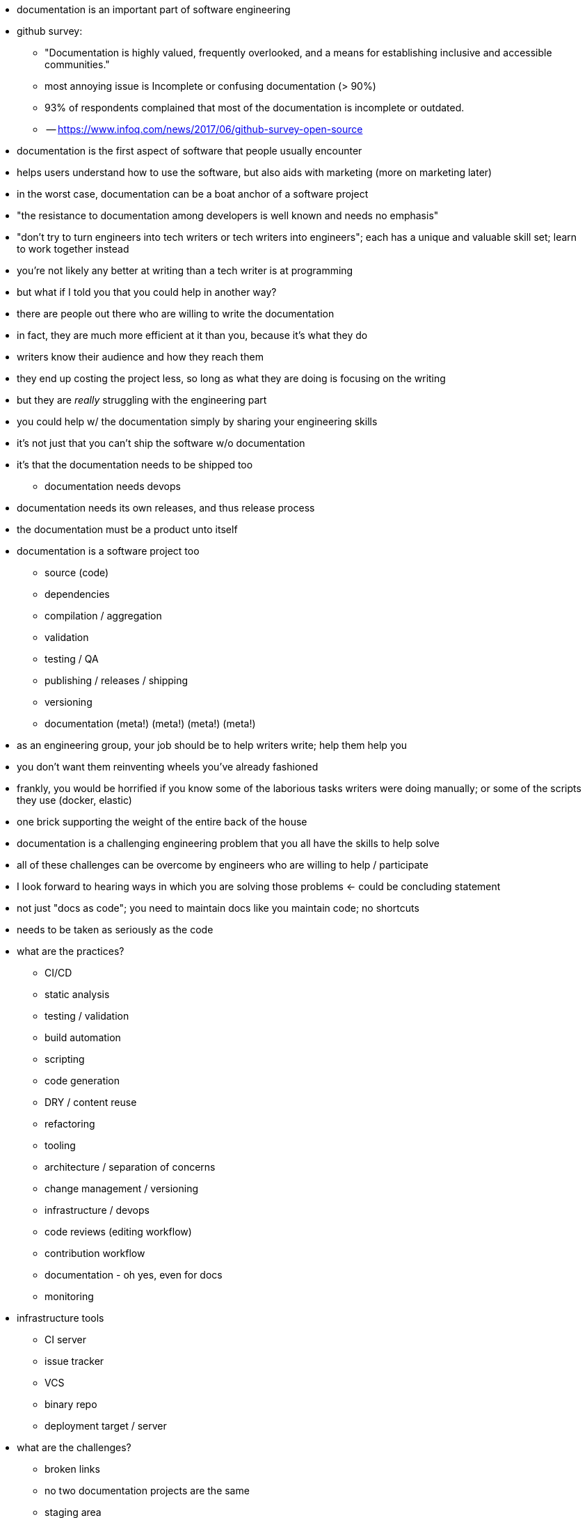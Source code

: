 * documentation is an important part of software engineering
* github survey:
 ** "Documentation is highly valued, frequently overlooked, and a means for establishing inclusive and accessible communities."
 ** most annoying issue is Incomplete or confusing documentation (> 90%)
 ** 93% of respondents complained that most of the documentation is incomplete or outdated.
 ** -- https://www.infoq.com/news/2017/06/github-survey-open-source
* documentation is the first aspect of software that people usually encounter
* helps users understand how to use the software, but also aids with marketing (more on marketing later)
* in the worst case, documentation can be a boat anchor of a software project
* "the resistance to documentation among developers is well known and needs no emphasis"
* "don't try to turn engineers into tech writers or tech writers into engineers"; each has a unique and valuable skill set; learn to work together instead
* you're not likely any better at writing than a tech writer is at programming
* but what if I told you that you could help in another way?
* there are people out there who are willing to write the documentation
* in fact, they are much more efficient at it than you, because it's what they do
* writers know their audience and how they reach them
* they end up costing the project less, so long as what they are doing is focusing on the writing
* but they are _really_ struggling with the engineering part
* you could help w/ the documentation simply by sharing your engineering skills
* it's not just that you can't ship the software w/o documentation
* it's that the documentation needs to be shipped too
 ** documentation needs devops
* documentation needs its own releases, and thus release process
* the documentation must be a product unto itself
* documentation is a software project too
 ** source (code)
 ** dependencies
 ** compilation / aggregation
 ** validation
 ** testing / QA
 ** publishing / releases / shipping
 ** versioning
 ** documentation (meta!) (meta!) (meta!) (meta!)
* as an engineering group, your job should be to help writers write; help them help you
* you don't want them reinventing wheels you've already fashioned
* frankly, you would be horrified if you know some of the laborious tasks writers were doing manually; or some of the scripts they use (docker, elastic)
* one brick supporting the weight of the entire back of the house
* documentation is a challenging engineering problem that you all have the skills to help solve
* all of these challenges can be overcome by engineers who are willing to help / participate
* I look forward to hearing ways in which you are solving those problems <- could be concluding statement
* not just "docs as code"; you need to maintain docs like you maintain code; no shortcuts
* needs to be taken as seriously as the code
* what are the practices?
 ** CI/CD
 ** static analysis
 ** testing / validation
 ** build automation
 ** scripting
 ** code generation
 ** DRY / content reuse
 ** refactoring
 ** tooling
 ** architecture / separation of concerns
 ** change management / versioning
 ** infrastructure / devops
 ** code reviews (editing workflow)
 ** contribution workflow
 ** documentation - oh yes, even for docs
 ** monitoring
* infrastructure tools
 ** CI server
 ** issue tracker
 ** VCS
 ** binary repo
 ** deployment target / server
* what are the challenges?
 ** broken links
 ** no two documentation projects are the same
 ** staging area
 ** deployment / promotion (publishing)
 ** generation (esp setup)
 ** every is working in the same space; stepping on toes; content aggregation
 ** how to use git <- if you could do one thing, this would be it; *teach them git*; "is there any way to check for merge conflicts?"
 ** configuring CI
 ** writing env / local preview <- story about MuleSoft Chris
 ** monitoring; knowing what to change and when (check all 5,000 files?) <- story about Alex's "update button"
 ** manually creating docs which could have be automated (changelogs; API docs)
 ** migration
 ** custom extensions
 ** include sample code (from tested project)
 ** ship samples
 ** brittle

== Common complaints to keep in mind

* time-consuming
* outdated / out of sync
* unavailable
* hard to maintain
* ...

== Engineering practices applied

* testing / validation
 ** check for broken links (internal & external)
 ** check for broken images
 ** check for broken includes
 ** check for broken syntax
 ** linter - make syntax adhere to coding standards
 ** test code snippets; best if they are sourced from a tested project; no-inline code could be enforced by linter
 ** consistent naming of thinks; files, versions
 ** bad content structure; content in wrong place
* monitoring (greenkeeper)
 ** when does a document need to be revisited
 ** automate the rote tasks
 ** look for hard-coded software names and version numbers to be sure they are up to date (or use attributes)
 ** update generator itself
 ** notification of updates to software documented by the documentation
* CI / CD
 ** ties automated builds, test, releases, & publishing together into single workflow
 ** one step publishing; just push to publish
 ** staging environment / branch builds
 ** local builds w/o requiring web server
 ** get notified of problems (don't break the build)
 ** "auto devops" - it just knows what to do / how to configure based on standard project
 ** history of builds / releases for auditing and troubleshooting regressions
* automated builds
 ** precondition for CI / CD
 ** first step in culture of automation
 ** host for scripts; described as a task
 ** one command to preview site
  *** eliminate manual steps
  *** no time lost performing manual steps
 ** validate before push (pre-commit hook)
 ** different site profiles
 ** incremental builds
 ** partial / reduced builds (e.g., microsite)
 ** wizards to create new files from archetypes; set up new module or component
 ** package site to transfer or publish
 ** incorporate changes from workspace
 ** self-documenting process; no reliance on knowledge of personal or a specific machine or env
 ** devs can build docs (don't need specialized knowledge)
* modular architecture
 ** means dependency management
 ** content that is versioned together goes together
 ** git repository should have one version line
 ** put different versions in different branches
 ** use a tool to pull content from different repositories and branches together
 ** store docs w/ the code; doing so _definitely_ necessitates devs & writers working together; sharing processes
 ** being modular means components can be versioned independently
 ** might want to consider releasing docs just like software components are released (as opposed to reading from branch)
 ** separation of concerns; easier to manage ownership & permissions; well-defined boundaries
 ** integration!!! API docs are not just a one off; tie it together
* static analysis
 ** consistency in documentation is critical
 ** a lot of this consistency can be provided or checked by engineering practices
 ** prose lint
 ** shared partials
// also section on plain text?
* version control
 ** docs are a form of source code
 ** would you put your source code in Dropbox? imagine that case
 ** don't give documentation a pass just because it's documentation
 ** maintaining a history is just as important for docs as it is for software
 ** docs stored in a VCS are more friendly to developers and existing software development processes
 ** VCS provides a platform for collaboration
 ** can tap into existing ecosystem of tools, such as git hosting, CI, web publishing, monitoring tools, etc
 ** what changes? when? rollback. archive. who changed it? what was the reason or trigger?
 ** branch & tag
 ** branches work really well for maintaining different versions of docs (at component level)
 ** branches work better for docs since docs are a commentary on a released version of software; therefore, they will continue to evolve despite the software version being fixed
 ** docs are _much_ harder to merge because they have so much context and less structure
 ** storing docs in plain text makes them VCS friendly
 ** using plain text and VCS for docs gives writers a fighting chance to reconcile divergent docs
 ** plain text is well suited for creating HTML; document publishing medium is the web
 ** git hosting provides a means for accepting contributions
 ** branches provide a way for writers to collaborate on changes & new initiatives (wip docs)
 ** PR can be used for performing docs reviews; features of markup language can help too, such as line comments
* DRY / code reuse / code generation / auto-complete
 ** coming from a non-tech perspective, writers may be inclined to think they have to type every character every time
 ** as programmers, we know that's preposterous
 ** think about all the ways you save typing on a daily basis
 ** every technique or tool that came to your mind just now has the potential to help the writer too
 ** the first is the include directive, the heart of DRY; don't write the same thing twice
 ** the include also gets the writers out of the business of embedding / maintaining code snippets in the docs; give them something to include that you control and test
 ** there are features of the writing language like auto-ids that can save a lot of unnecessary typing
 ** if a doc is very pattern-oriented, or based on information where the authority lies elsewhere, those docs can and should be generated; guess who the writers need to turn to to generate those docs?
 ** how much do you rely on auto-complete in your IDE? why can't the writers have this too? a good example is auto-complete of xrefs, attribute names, images, code sample files, and tags inside the included files
 ** attributes for version numbers, product names, etc
 ** extract code samples into shared repo
* workflow: Create new branch > write a new post > make a pull request > the tests pass > merge and publish

== Misc Notes

let's be honest, the state of software projects building the documentation is wild west

developers have tons of goodies that writers lack access to; don't even realize it;
writers really don't know what their missing;
often coming from a non-tech background, they may think they have to do a lot of things manually; type every character they want to add; as engineers, we can make life so much better for them

it's important to remember when working with writers that you are working for them;
if you add process or tools and it slows them down, that's not progress;
it has to help them or else it's pointless

to me, "docs as code" means that docs are as imporant as code and also that docs are as challenging to maintain as code
all the same principles that we apply to code could be applied to docs as well
there are so many similarities

you wouldn't let marketing take over your software project; so why let them run rampant over documentation? easily solved; treat the documentation w/ the same rigor as the software; then, no one will be able to run roughshot over it, marketing or otherwise
other teams can't just come in and bulldoze

"Docs are generated with DITA OT.
Technically, we have a forked version of DITA OT.
As of this writing, we know this exists but we don't quite know why it was forked and it was done without history.
That's a todo for later."

the worth of a writer: https://twitter.com/mojavelinux/status/831609585937088512
